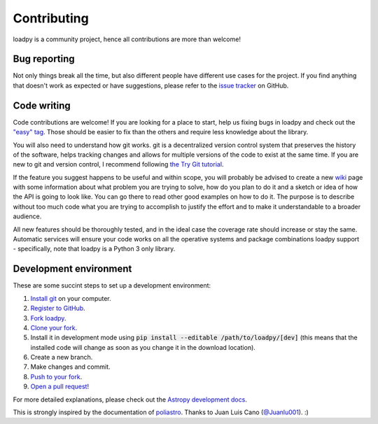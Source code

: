 Contributing
============

loadpy is a community project, hence all contributions are more than
welcome!

Bug reporting
-------------

Not only things break all the time, but also different people have different
use cases for the project. If you find anything that doesn't work as expected
or have suggestions, please refer to the `issue tracker`_ on GitHub.

.. _`issue tracker`: https://github.com/JhaPrajjwal/loadpy/issues


Code writing
------------

Code contributions are welcome! If you are looking for a place to start,
help us fixing bugs in loadpy and check out the `"easy" tag`_. Those
should be easier to fix than the others and require less knowledge about the
library.

.. _`"easy" tag`: https://github.com/JhaPrajjwal/loadpy/issues?q=is%3Aissue+is%3Aopen+label%3Aeasy

You will also need to understand how git works. git is a decentralized
version control system that preserves the history of the software, helps
tracking changes and allows for multiple versions of the code to exist
at the same time. If you are new to git and version control, I recommend
following `the Try Git tutorial`_.

.. _`the Try Git tutorial`: https://try.github.io/

If the feature you suggest happens to be useful and within scope, you will
probably be advised to create a new `wiki`_ page with some information
about what problem you are trying to solve, how do you plan to do it and
a sketch or idea of how the API is going to look like. You can go there
to read other good examples on how to do it. The purpose is to describe
without too much code what you are trying to accomplish to justify the
effort and to make it understandable to a broader audience.

.. _`wiki`: https://github.com/JhaPrajjwal/loadpy/wiki

All new features should be thoroughly tested, and in the ideal case the
coverage rate should increase or stay the same. Automatic services will ensure
your code works on all the operative systems and package combinations
loadpy support - specifically, note that loadpy is a Python 3 only
library.

Development environment
-----------------------

These are some succint steps to set up a development environment:

1. `Install git <https://git-scm.com/>`_ on your computer.
2. `Register to GitHub <https://github.com/>`_.
3. `Fork loadpy <https://help.github.com/articles/fork-a-repo/>`_.
4. `Clone your fork <https://help.github.com/articles/cloning-a-repository/>`_.
5. Install it in development mode using
   :code:`pip install --editable /path/to/loadpy/[dev]` (this means that the
   installed code will change as soon as you change it in the download
   location).
6. Create a new branch.
7. Make changes and commit.
8. `Push to your fork <https://help.github.com/articles/pushing-to-a-remote/>`_.
9. `Open a pull request! <https://help.github.com/articles/creating-a-pull-request/>`_

For more detailed explanations, please check out the `Astropy development docs`__.

.. __: http://docs.astropy.org/en/stable/development/workflow/development_workflow.html

This is strongly inspired by the documentation of `poliastro`_. Thanks to Juan Luis Cano (`@Juanlu001`_). :)

.. _`@Juanlu001`: https://github.com/Juanlu001

.. _`poliastro`: https://github.com/poliastro/poliastro
